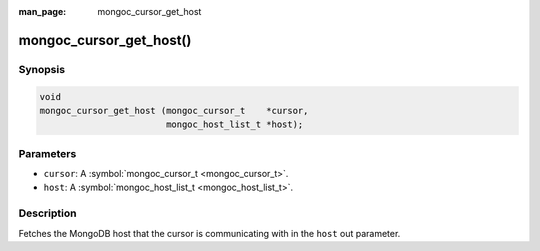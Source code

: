 :man_page: mongoc_cursor_get_host

mongoc_cursor_get_host()
========================

Synopsis
--------

.. code-block:: none

  void
  mongoc_cursor_get_host (mongoc_cursor_t    *cursor,
                          mongoc_host_list_t *host);

Parameters
----------

* ``cursor``: A :symbol:`mongoc_cursor_t <mongoc_cursor_t>`.
* ``host``: A :symbol:`mongoc_host_list_t <mongoc_host_list_t>`.

Description
-----------

Fetches the MongoDB host that the cursor is communicating with in the ``host`` out parameter.

